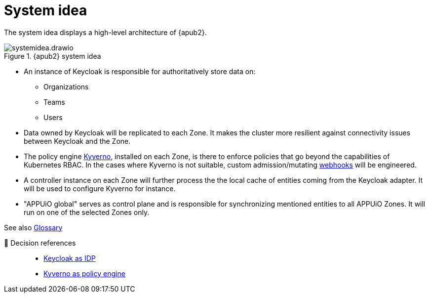 = System idea

The system idea displays a high-level architecture of {apub2}.

.{apub2} system idea
image::system/systemidea.drawio.svg[]

* An instance of Keycloak is responsible for authoritatively store data on:
** Organizations
** Teams
** Users

* Data owned by Keycloak will be replicated to each Zone.
  It makes the cluster more resilient against connectivity issues between Keycloak and the Zone.

* The policy engine https://kyverno.io/[Kyverno], installed on each Zone, is there to enforce policies that go beyond the capabilities of Kubernetes RBAC.
  In the cases where Kyverno is not suitable, custom admission/mutating https://kubernetes.io/docs/reference/access-authn-authz/extensible-admission-controllers/[webhooks] will be engineered.

* A controller instance on each Zone will further process the the local cache of entities coming from the Keycloak adapter.
  It will be used to configure Kyverno for instance.

* "APPUiO global" serves as control plane and is responsible for synchronizing mentioned entities to all APPUiO Zones.
  It will run on one of the selected Zones only.

// TODO: define better name for control plane

See also xref:references/glossary.adoc[Glossary]

🔗 Decision references::
* xref:explanation/decisions/keycloak.adoc[Keycloak as IDP]
* xref:explanation/decisions/kyverno-policy.adoc[Kyverno as policy engine]
